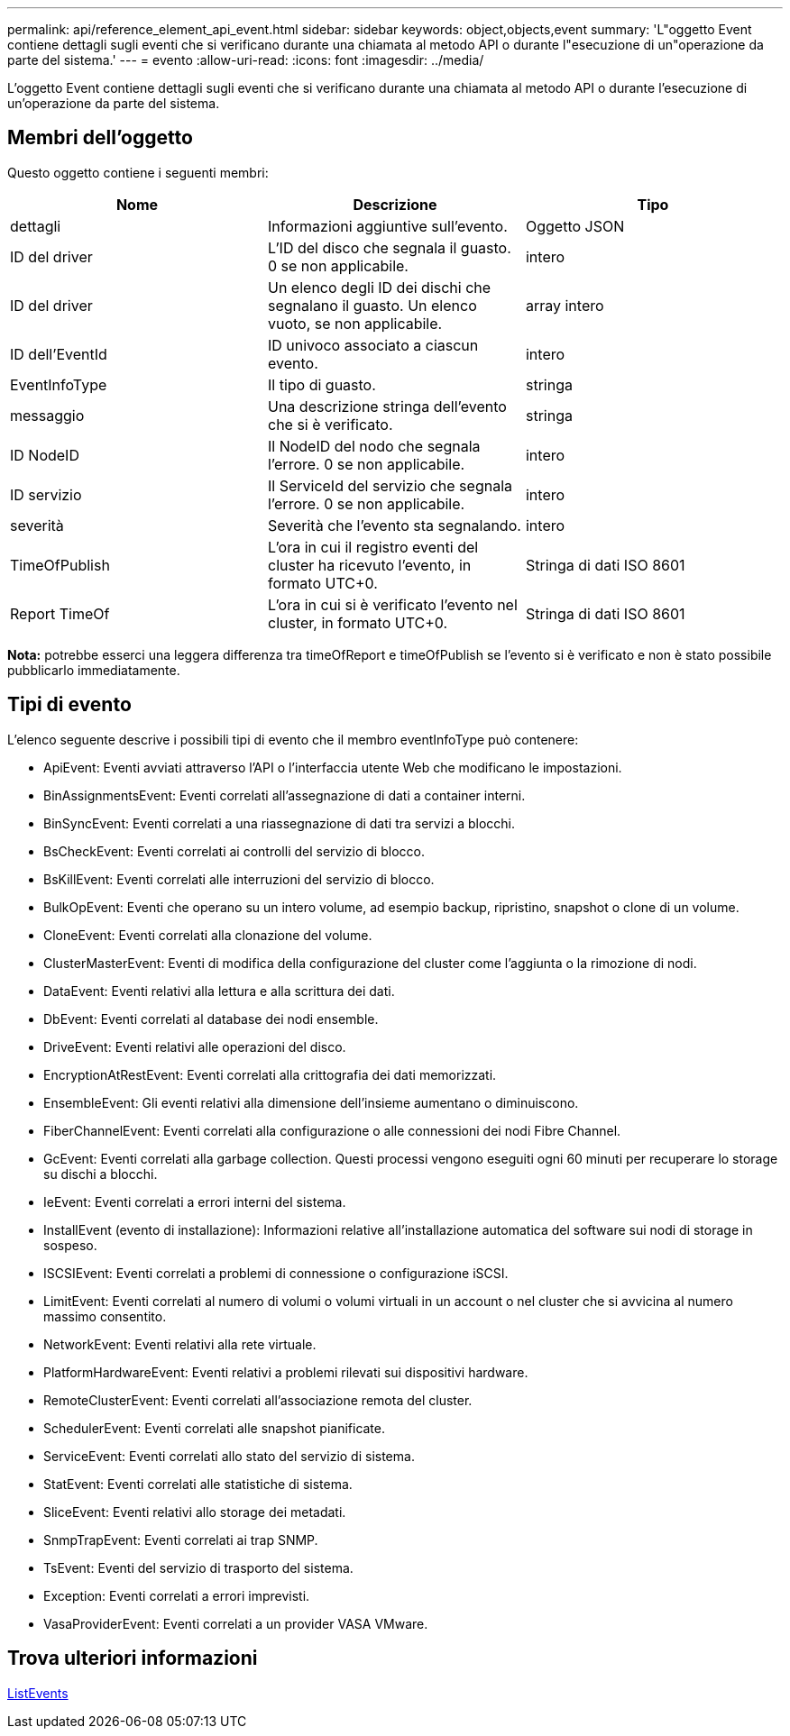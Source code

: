 ---
permalink: api/reference_element_api_event.html 
sidebar: sidebar 
keywords: object,objects,event 
summary: 'L"oggetto Event contiene dettagli sugli eventi che si verificano durante una chiamata al metodo API o durante l"esecuzione di un"operazione da parte del sistema.' 
---
= evento
:allow-uri-read: 
:icons: font
:imagesdir: ../media/


[role="lead"]
L'oggetto Event contiene dettagli sugli eventi che si verificano durante una chiamata al metodo API o durante l'esecuzione di un'operazione da parte del sistema.



== Membri dell'oggetto

Questo oggetto contiene i seguenti membri:

|===
| Nome | Descrizione | Tipo 


 a| 
dettagli
 a| 
Informazioni aggiuntive sull'evento.
 a| 
Oggetto JSON



 a| 
ID del driver
 a| 
L'ID del disco che segnala il guasto. 0 se non applicabile.
 a| 
intero



 a| 
ID del driver
 a| 
Un elenco degli ID dei dischi che segnalano il guasto. Un elenco vuoto, se non applicabile.
 a| 
array intero



 a| 
ID dell'EventId
 a| 
ID univoco associato a ciascun evento.
 a| 
intero



 a| 
EventInfoType
 a| 
Il tipo di guasto.
 a| 
stringa



 a| 
messaggio
 a| 
Una descrizione stringa dell'evento che si è verificato.
 a| 
stringa



 a| 
ID NodeID
 a| 
Il NodeID del nodo che segnala l'errore. 0 se non applicabile.
 a| 
intero



 a| 
ID servizio
 a| 
Il ServiceId del servizio che segnala l'errore. 0 se non applicabile.
 a| 
intero



 a| 
severità
 a| 
Severità che l'evento sta segnalando.
 a| 
intero



 a| 
TimeOfPublish
 a| 
L'ora in cui il registro eventi del cluster ha ricevuto l'evento, in formato UTC+0.
 a| 
Stringa di dati ISO 8601



 a| 
Report TimeOf
 a| 
L'ora in cui si è verificato l'evento nel cluster, in formato UTC+0.
 a| 
Stringa di dati ISO 8601

|===
*Nota:* potrebbe esserci una leggera differenza tra timeOfReport e timeOfPublish se l'evento si è verificato e non è stato possibile pubblicarlo immediatamente.



== Tipi di evento

L'elenco seguente descrive i possibili tipi di evento che il membro eventInfoType può contenere:

* ApiEvent: Eventi avviati attraverso l'API o l'interfaccia utente Web che modificano le impostazioni.
* BinAssignmentsEvent: Eventi correlati all'assegnazione di dati a container interni.
* BinSyncEvent: Eventi correlati a una riassegnazione di dati tra servizi a blocchi.
* BsCheckEvent: Eventi correlati ai controlli del servizio di blocco.
* BsKillEvent: Eventi correlati alle interruzioni del servizio di blocco.
* BulkOpEvent: Eventi che operano su un intero volume, ad esempio backup, ripristino, snapshot o clone di un volume.
* CloneEvent: Eventi correlati alla clonazione del volume.
* ClusterMasterEvent: Eventi di modifica della configurazione del cluster come l'aggiunta o la rimozione di nodi.
* DataEvent: Eventi relativi alla lettura e alla scrittura dei dati.
* DbEvent: Eventi correlati al database dei nodi ensemble.
* DriveEvent: Eventi relativi alle operazioni del disco.
* EncryptionAtRestEvent: Eventi correlati alla crittografia dei dati memorizzati.
* EnsembleEvent: Gli eventi relativi alla dimensione dell'insieme aumentano o diminuiscono.
* FiberChannelEvent: Eventi correlati alla configurazione o alle connessioni dei nodi Fibre Channel.
* GcEvent: Eventi correlati alla garbage collection. Questi processi vengono eseguiti ogni 60 minuti per recuperare lo storage su dischi a blocchi.
* IeEvent: Eventi correlati a errori interni del sistema.
* InstallEvent (evento di installazione): Informazioni relative all'installazione automatica del software sui nodi di storage in sospeso.
* ISCSIEvent: Eventi correlati a problemi di connessione o configurazione iSCSI.
* LimitEvent: Eventi correlati al numero di volumi o volumi virtuali in un account o nel cluster che si avvicina al numero massimo consentito.
* NetworkEvent: Eventi relativi alla rete virtuale.
* PlatformHardwareEvent: Eventi relativi a problemi rilevati sui dispositivi hardware.
* RemoteClusterEvent: Eventi correlati all'associazione remota del cluster.
* SchedulerEvent: Eventi correlati alle snapshot pianificate.
* ServiceEvent: Eventi correlati allo stato del servizio di sistema.
* StatEvent: Eventi correlati alle statistiche di sistema.
* SliceEvent: Eventi relativi allo storage dei metadati.
* SnmpTrapEvent: Eventi correlati ai trap SNMP.
* TsEvent: Eventi del servizio di trasporto del sistema.
* Exception: Eventi correlati a errori imprevisti.
* VasaProviderEvent: Eventi correlati a un provider VASA VMware.




== Trova ulteriori informazioni

xref:reference_element_api_listevents.adoc[ListEvents]
